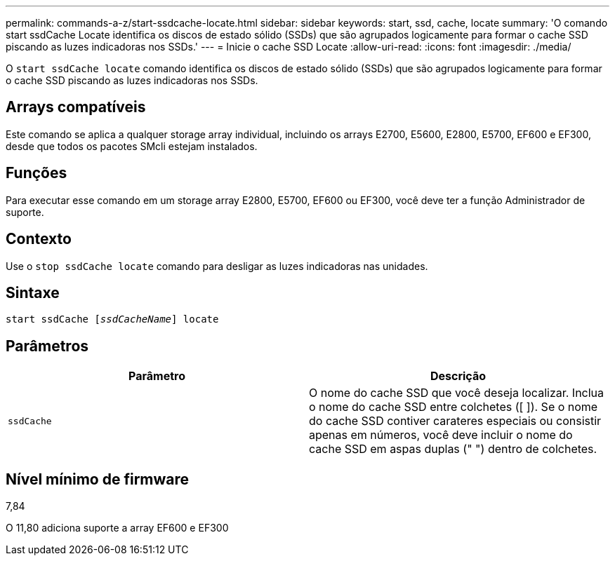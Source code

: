 ---
permalink: commands-a-z/start-ssdcache-locate.html 
sidebar: sidebar 
keywords: start, ssd, cache, locate 
summary: 'O comando start ssdCache Locate identifica os discos de estado sólido (SSDs) que são agrupados logicamente para formar o cache SSD piscando as luzes indicadoras nos SSDs.' 
---
= Inicie o cache SSD Locate
:allow-uri-read: 
:icons: font
:imagesdir: ./media/


[role="lead"]
O `start ssdCache locate` comando identifica os discos de estado sólido (SSDs) que são agrupados logicamente para formar o cache SSD piscando as luzes indicadoras nos SSDs.



== Arrays compatíveis

Este comando se aplica a qualquer storage array individual, incluindo os arrays E2700, E5600, E2800, E5700, EF600 e EF300, desde que todos os pacotes SMcli estejam instalados.



== Funções

Para executar esse comando em um storage array E2800, E5700, EF600 ou EF300, você deve ter a função Administrador de suporte.



== Contexto

Use o `stop ssdCache locate` comando para desligar as luzes indicadoras nas unidades.



== Sintaxe

[listing, subs="+macros"]
----
start ssdCache pass:quotes[[_ssdCacheName_]] locate
----


== Parâmetros

[cols="2*"]
|===
| Parâmetro | Descrição 


 a| 
`ssdCache`
 a| 
O nome do cache SSD que você deseja localizar. Inclua o nome do cache SSD entre colchetes ([ ]). Se o nome do cache SSD contiver carateres especiais ou consistir apenas em números, você deve incluir o nome do cache SSD em aspas duplas (" ") dentro de colchetes.

|===


== Nível mínimo de firmware

7,84

O 11,80 adiciona suporte a array EF600 e EF300
